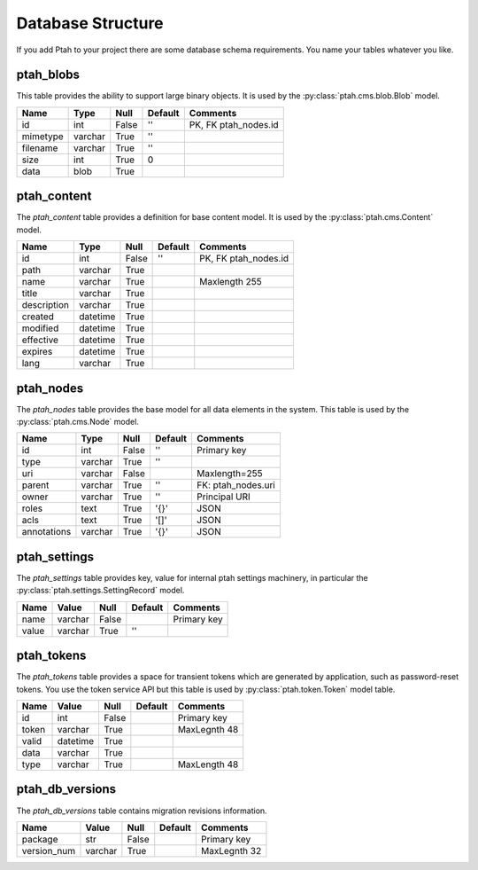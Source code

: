 ==================
Database Structure
==================

If you add Ptah to your project there are some database schema requirements.  You name your tables whatever you like.

ptah_blobs
----------
This table provides the ability to support large binary objects.  It is used by the :py:class:`ptah.cms.blob.Blob` model.  

+----------+---------+-------+---------+----------------------+
| Name     | Type    | Null  | Default | Comments             |
+==========+=========+=======+=========+======================+
| id       | int     | False | ''      | PK, FK ptah_nodes.id |
+----------+---------+-------+---------+----------------------+
| mimetype | varchar | True  | ''      |                      |
+----------+---------+-------+---------+----------------------+
| filename | varchar | True  | ''      |                      |
+----------+---------+-------+---------+----------------------+
| size     | int     | True  | 0       |                      |
+----------+---------+-------+---------+----------------------+
| data     | blob    | True  |         |                      |
+----------+---------+-------+---------+----------------------+

ptah_content
------------
The `ptah_content` table provides a definition for base content model.  It is used by the :py:class:`ptah.cms.Content` model.

+--------------+----------+-------+---------+----------------------+
| Name         | Type     | Null  | Default | Comments             |
+==============+==========+=======+=========+======================+
| id           | int      | False | ''      | PK, FK ptah_nodes.id |
+--------------+----------+-------+---------+----------------------+
| path         | varchar  | True  |         |                      |
+--------------+----------+-------+---------+----------------------+
| name         | varchar  | True  |         | Maxlength 255        |
+--------------+----------+-------+---------+----------------------+
| title        | varchar  | True  |         |                      |
+--------------+----------+-------+---------+----------------------+
| description  | varchar  | True  |         |                      |
+--------------+----------+-------+---------+----------------------+
| created      | datetime | True  |         |                      |
+--------------+----------+-------+---------+----------------------+
| modified     | datetime | True  |         |                      |
+--------------+----------+-------+---------+----------------------+
| effective    | datetime | True  |         |                      |
+--------------+----------+-------+---------+----------------------+
| expires      | datetime | True  |         |                      |
+--------------+----------+-------+---------+----------------------+
| lang         | varchar  | True  |         |                      |
+--------------+----------+-------+---------+----------------------+


ptah_nodes
----------
The `ptah_nodes` table provides the base model for all data elements in the system.  This table is used by the :py:class:`ptah.cms.Node` model.  

+-------------+----------+-------+---------+---------------------+
| Name        | Type     | Null  | Default | Comments            |
+=============+==========+=======+=========+=====================+
| id          | int      | False | ''      | Primary key         |
+-------------+----------+-------+---------+---------------------+
| type        | varchar  | True  | ''      |                     |
+-------------+----------+-------+---------+---------------------+
| uri         | varchar  | False |         | Maxlength=255       |
+-------------+----------+-------+---------+---------------------+
| parent      | varchar  | True  | ''      | FK: ptah_nodes.uri  |
+-------------+----------+-------+---------+---------------------+
| owner       | varchar  | True  | ''      | Principal URI       |
+-------------+----------+-------+---------+---------------------+
| roles       | text     | True  | '{}'    | JSON                |
+-------------+----------+-------+---------+---------------------+
| acls        | text     | True  | '[]'    | JSON                |
+-------------+----------+-------+---------+---------------------+
| annotations | varchar  | True  | '{}'    | JSON                |
+-------------+----------+-------+---------+---------------------+

ptah_settings
-------------
The `ptah_settings` table provides key, value for internal ptah settings machinery, in particular the :py:class:`ptah.settings.SettingRecord` model.  

+--------+---------+-------+---------+---------------------+
| Name   | Value   | Null  | Default | Comments            |
+========+=========+=======+=========+=====================+
| name   | varchar | False |         | Primary key         |
+--------+---------+-------+---------+---------------------+
| value  | varchar | True  | ''      |                     |
+--------+---------+-------+---------+---------------------+


ptah_tokens
-----------
The `ptah_tokens` table provides a space for transient tokens which are generated by application, such as password-reset tokens. You use the token service API but this table is used by :py:class:`ptah.token.Token` model table.

+-------+----------+-------+---------+---------------------+
| Name  | Value    | Null  | Default | Comments            |
+=======+==========+=======+=========+=====================+
| id    | int      | False |         | Primary key         |
+-------+----------+-------+---------+---------------------+
| token | varchar  | True  |         | MaxLegnth 48        |
+-------+----------+-------+---------+---------------------+
| valid | datetime | True  |         |                     |
+-------+----------+-------+---------+---------------------+
| data  | varchar  | True  |         |                     |
+-------+----------+-------+---------+---------------------+
| type  | varchar  | True  |         | MaxLength 48        |
+-------+----------+-------+---------+---------------------+

ptah_db_versions
----------------
The `ptah_db_versions` table contains migration revisions information.

+-------------+----------+-------+---------+---------------------+
| Name        | Value    | Null  | Default | Comments            |
+=============+==========+=======+=========+=====================+
| package     | str      | False |         | Primary key         |
+-------------+----------+-------+---------+---------------------+
| version_num | varchar  | True  |         | MaxLegnth 32        |
+-------------+----------+-------+---------+---------------------+
